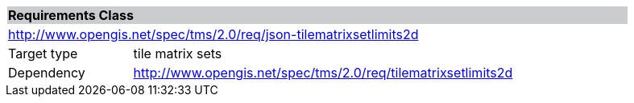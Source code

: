 [cols="1,4",width="90%"]
|===
2+|*Requirements Class* {set:cellbgcolor:#CACCCE}
2+|http://www.opengis.net/spec/tms/2.0/req/json-tilematrixsetlimits2d {set:cellbgcolor:#FFFFFF}
|Target type |tile matrix sets
|Dependency |http://www.opengis.net/spec/tms/2.0/req/tilematrixsetlimits2d
|===

